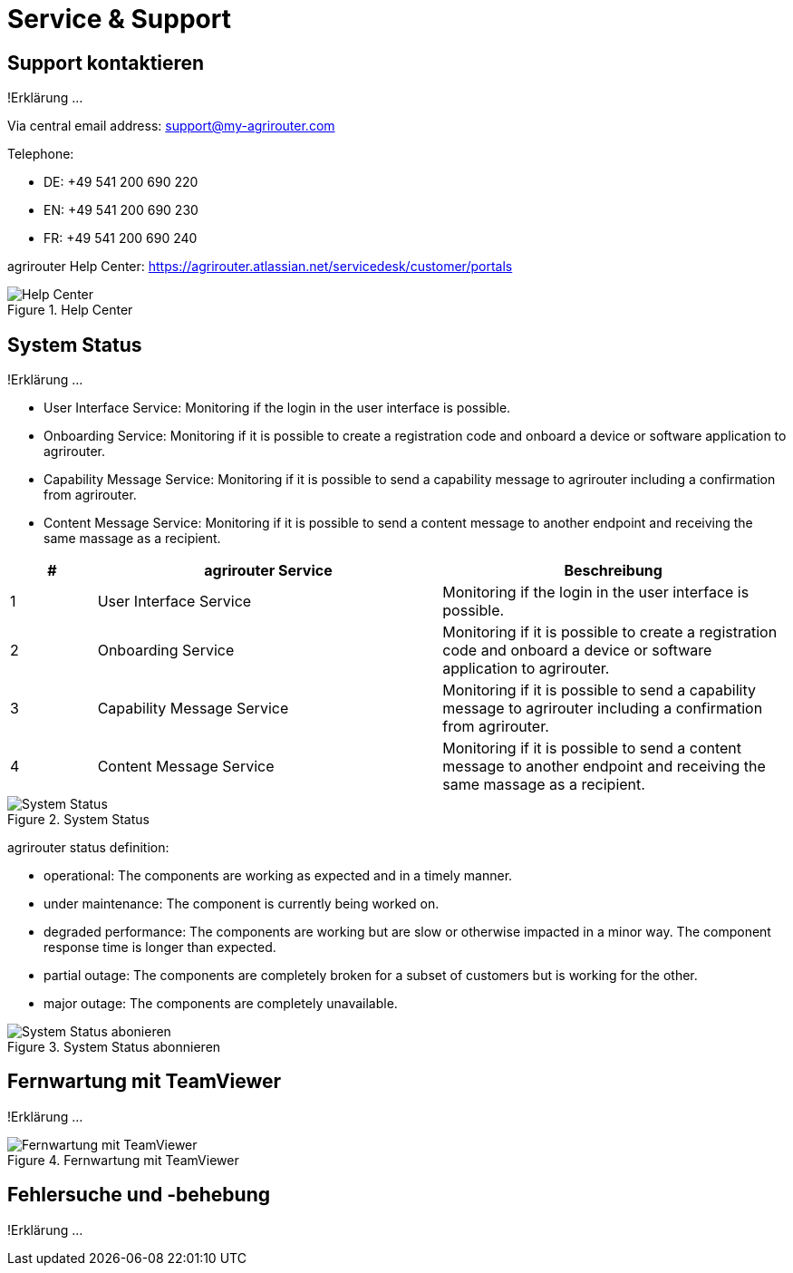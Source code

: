 :imagesdir: _images/

= Service & Support

== Support kontaktieren
!Erklärung ...

Via central email address: support@my-agrirouter.com

Telephone:

* DE: +49 541 200 690 220

* EN: +49 541 200 690 230

* FR: +49 541 200 690 240


agrirouter Help Center: https://agrirouter.atlassian.net/servicedesk/customer/portals


.Help Center
image::support_help_center.png[Help Center]

== System Status
!Erklärung ...

* User Interface Service: Monitoring if the login in the user interface is possible.

* Onboarding  Service: Monitoring if it is possible to create a registration code and onboard a device or software application to agrirouter.

* Capability Message Service: Monitoring if it is possible to send a capability message to agrirouter including a confirmation from agrirouter.

* Content Message Service: Monitoring if it is possible to send a content message to another endpoint and receiving the same massage as a recipient. 


====
[cols="1,4,4",options="header",]
|=======================================================================================
|# |agrirouter Service |Beschreibung
|1 |User Interface Service |Monitoring if the login in the user interface is possible.
|2 |Onboarding  Service |Monitoring if it is possible to create a registration code and onboard a device or software application to agrirouter.
|3 |Capability Message Service |Monitoring if it is possible to send a capability message to agrirouter including a confirmation from agrirouter.
|4 |Content Message Service |Monitoring if it is possible to send a content message to another endpoint and receiving the same massage as a recipient.
|=======================================================================================
====


.System Status
image::support_system_status.png[System Status]


agrirouter status definition:

* operational: The components are working as expected and in a timely manner.

* under maintenance:  The component is currently being worked on.

* degraded performance: The components are working but are slow or otherwise impacted in a minor way. The component response time is longer than expected.

* partial outage:  The components are completely broken for a subset of customers but is working for the other.

* major outage: The components are completely unavailable.


.System Status abonnieren
image::support_system_status_abo.png[System Status abonieren]

== Fernwartung mit TeamViewer
!Erklärung ...

.Fernwartung mit TeamViewer
image::support_teamviewer.png[Fernwartung mit TeamViewer]

== Fehlersuche und -behebung
!Erklärung ...
